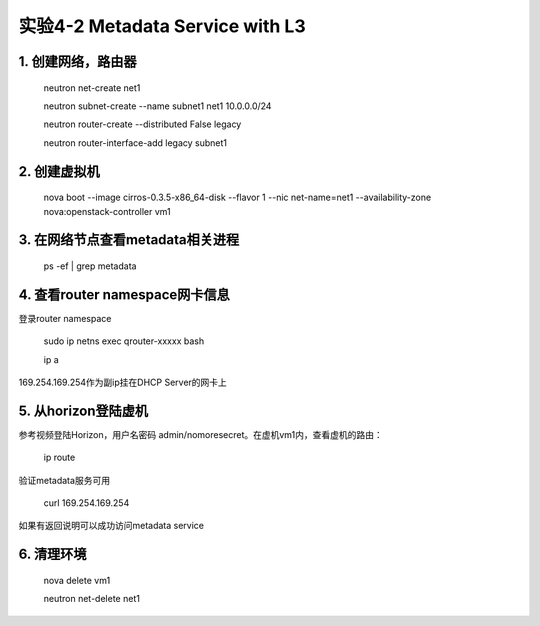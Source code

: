 ====================
实验4-2 Metadata Service with L3
====================
      
 
1. 创建网络，路由器
==========

    neutron net-create net1
    
    neutron subnet-create --name subnet1 net1 10.0.0.0/24
    
    neutron router-create --distributed False legacy
    
    neutron router-interface-add legacy subnet1

2. 创建虚拟机
==========

    nova boot --image cirros-0.3.5-x86_64-disk --flavor 1 --nic net-name=net1 --availability-zone nova:openstack-controller vm1
    
3. 在网络节点查看metadata相关进程
=================

    ps -ef | grep metadata
    
4. 查看router namespace网卡信息
==================

登录router namespace

    sudo ip netns exec qrouter-xxxxx bash
    
    ip a
    
169.254.169.254作为副ip挂在DHCP Server的网卡上

5. 从horizon登陆虚机
==========

参考视频登陆Horizon，用户名密码 admin/nomoresecret。在虚机vm1内，查看虚机的路由：
    
    ip route
    
验证metadata服务可用

    curl 169.254.169.254
    
如果有返回说明可以成功访问metadata service

6. 清理环境
========

    nova delete vm1

    neutron net-delete net1
